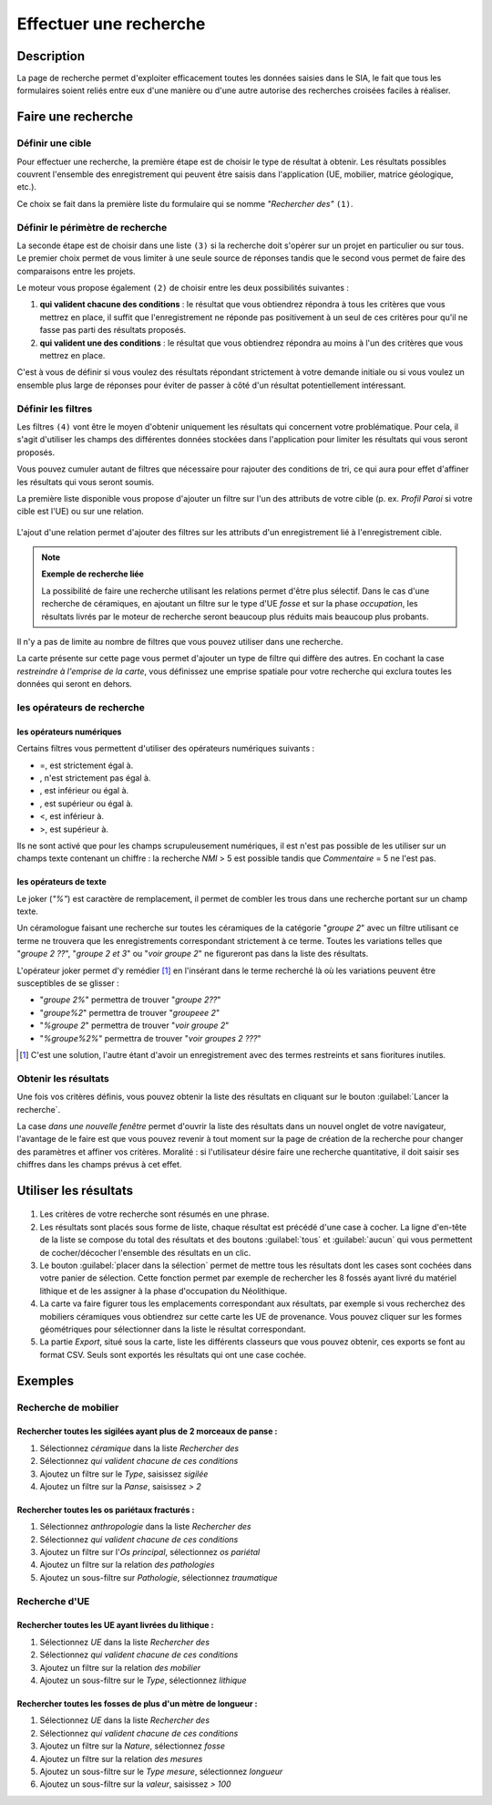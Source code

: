 .. _`recherche-moteur`:

Effectuer une recherche
=======================

Description
-----------

La page de recherche permet d'exploiter efficacement toutes les données saisies dans le SIA, le fait que tous les formulaires soient reliés entre eux d'une manière ou d'une autre autorise des recherches croisées faciles à réaliser.

Faire une recherche
--------------------

..	figure:: ./fig/recherche_ecran.png 
	:scale: 75%

Définir une cible
^^^^^^^^^^^^^^^^^

Pour effectuer une recherche, la première étape est de choisir le type de résultat à obtenir. Les résultats possibles couvrent l'ensemble des enregistrement qui peuvent être saisis dans l'application (UE, mobilier, matrice géologique, etc.).

Ce choix se fait dans la première liste du formulaire qui se nomme *"Rechercher des"* ``(1)``.

..	figure:: ./fig/recherche_cible_liste.png 
	:scale: 40%

Définir le périmètre de recherche
^^^^^^^^^^^^^^^^^^^^^^^^^^^^^^^^^

La seconde étape est de choisir dans une liste ``(3)`` si la recherche doit s'opérer sur un projet en particulier ou sur tous. Le premier choix permet de vous limiter à une seule source de réponses tandis que le second vous permet de faire des comparaisons entre les projets. 

Le moteur vous propose également ``(2)`` de choisir entre les deux possibilités suivantes :

#. **qui valident chacune des conditions** : le résultat que vous obtiendrez répondra à tous les critères que vous mettrez en place, il suffit que l'enregistrement ne réponde pas positivement à un seul de ces critères pour qu'il ne fasse pas parti des résultats proposés.

#. **qui valident une des conditions** :  le résultat que vous obtiendrez répondra au moins à l'un des critères que vous mettrez en place.

C'est à vous de définir si vous voulez des résultats répondant strictement à votre demande initiale ou si vous voulez un ensemble plus large de réponses pour éviter de passer à côté d'un résultat potentiellement intéressant.

Définir les filtres
^^^^^^^^^^^^^^^^^^^

Les filtres ``(4)`` vont être le moyen d'obtenir uniquement les résultats qui concernent votre problématique. Pour cela, il s'agit d'utiliser les champs des différentes données stockées dans l'application pour limiter les résultats qui vous seront proposés.

Vous pouvez cumuler autant de filtres que nécessaire pour rajouter des conditions de tri, ce qui aura pour effet d'affiner les résultats qui vous seront soumis.

La première liste disponible vous propose d'ajouter un filtre sur l'un des attributs de votre cible (p. ex. *Profil Paroi* si votre cible est l'UE) ou sur une relation.

..	figure:: ./fig/recherche_filtre_liste.png 
	:scale: 40%
	:alt: Liste des attributs d'UE utilisables 

L'ajout d'une relation permet d'ajouter des filtres sur les attributs d'un enregistrement lié à l'enregistrement cible. 

.. note::
    **Exemple de recherche liée**
    
    La possibilité de faire une recherche utilisant les relations permet d'être plus sélectif. Dans le cas d'une recherche de céramiques, en ajoutant un filtre sur le type d'UE *fosse* et sur la phase *occupation*, les résultats livrés par le moteur de recherche seront beaucoup plus réduits mais beaucoup plus probants.

Il n'y a pas de limite au nombre de filtres que vous pouvez utiliser dans une recherche.

La carte présente sur cette page vous permet d'ajouter un type de filtre qui diffère des autres. En cochant la case *restreindre à l'emprise de la carte*, vous définissez une emprise spatiale pour votre recherche qui exclura toutes les données qui seront en dehors.

les opérateurs de recherche
^^^^^^^^^^^^^^^^^^^^^^^^^^^

les opérateurs numériques
"""""""""""""""""""""""""

Certains filtres vous permettent d'utiliser des opérateurs numériques suivants :

.. |neq| image:: ./fig/char_neq.png
	 :scale: 50%
.. |eqinf| image:: ./fig/char_eqinf.png
	 :scale: 50%
.. |eqsup| image:: ./fig/char_eqsup.png
	 :scale: 50%

* =, est strictement égal à.
* |neq|, n'est strictement pas égal à.
* |eqinf|, est inférieur ou égal à.
* |eqsup|, est supérieur ou égal à.
* <, est inférieur à.
* >, est supérieur à.

Ils ne sont activé que pour les champs scrupuleusement numériques, il est n'est pas possible de les utiliser sur un champs texte contenant un chiffre : la recherche *NMI* > 5 est possible tandis que *Commentaire* = 5 ne l'est pas.

les opérateurs de texte
"""""""""""""""""""""""
    
Le joker (*"%"*) est caractère de remplacement, il permet de combler les trous dans une recherche portant sur un champ texte.

Un céramologue faisant une recherche sur toutes les céramiques de la catégorie "*groupe 2*" avec un filtre utilisant ce terme ne trouvera que les enregistrements correspondant strictement à ce terme. Toutes les variations telles que "*groupe 2 ??*", "*groupe 2 et 3*" ou "*voir groupe 2*" ne figureront pas dans la liste des résultats. 

L'opérateur joker permet d'y remédier [#f1]_ en l'insérant dans le terme recherché là où les variations peuvent être susceptibles de se glisser :

* "*groupe 2%*" permettra de trouver "*groupe 2??*"
* "*groupe%2*"  permettra de trouver "*groupeee 2*" 
* "*%groupe 2*"  permettra de trouver "*voir groupe 2*"
* "*%groupe%2%*"  permettra de trouver "*voir groupes 2 ???*"

.. [#f1] C'est une solution, l'autre étant d'avoir un enregistrement avec des termes restreints et sans fioritures inutiles.

Obtenir les résultats
^^^^^^^^^^^^^^^^^^^^^

Une fois vos critères définis, vous pouvez obtenir la liste des résultats en cliquant sur le bouton :guilabel:`Lancer la recherche`.

La case *dans une nouvelle fenêtre* permet d'ouvrir la liste des résultats dans un nouvel onglet de votre navigateur, l'avantage de le faire est que vous pouvez revenir à tout moment sur la page de création de la recherche pour changer des paramètres et affiner vos critères. Moralité : si l'utilisateur désire faire une recherche quantitative, il doit saisir ses chiffres dans les champs prévus à cet effet.

.. _`recherche-utilisation`:

Utiliser les résultats
----------------------

..	figure:: ./fig/recherche_resultat.png 
	:align: center
	:scale: 50%
	:alt: Exemple de page de résultats

1. Les critères de votre recherche sont résumés en une phrase.
2. Les résultats sont placés sous forme de liste, chaque résultat est précédé d'une case à cocher. La ligne d'en-tête de la liste se compose du total des résultats et des boutons :guilabel:`tous` et :guilabel:`aucun` qui vous permettent de cocher/décocher l'ensemble des résultats en un clic.
3. Le bouton :guilabel:`placer dans la sélection` permet de mettre tous les résultats dont les cases sont cochées dans votre panier de sélection. Cette fonction permet par exemple de rechercher les 8 fossés ayant livré du matériel lithique et de les assigner à la phase d'occupation du Néolithique.
4. La carte va faire figurer tous les emplacements correspondant aux résultats, par exemple si vous recherchez des mobiliers céramiques vous obtiendrez sur cette carte les UE de provenance. Vous pouvez cliquer sur les formes géométriques pour sélectionner dans la liste le résultat correspondant.
5. La partie *Export*, situé sous la carte, liste les différents classeurs que vous pouvez obtenir, ces exports se font au format CSV. Seuls sont exportés les résultats qui ont une case cochée.


Exemples
---------

Recherche de mobilier
^^^^^^^^^^^^^^^^^^^^^^

Rechercher toutes les sigilées ayant plus de 2 morceaux de panse :
""""""""""""""""""""""""""""""""""""""""""""""""""""""""""""""""""

#. Sélectionnez *céramique* dans la liste *Rechercher des*
#. Sélectionnez *qui valident chacune de ces conditions*
#. Ajoutez un filtre sur le *Type*, saisissez *sigilée*
#. Ajoutez un filtre sur la *Panse*, saisissez *> 2*

Rechercher toutes les os pariétaux fracturés :
""""""""""""""""""""""""""""""""""""""""""""""""""""""""""""""""""

#. Sélectionnez *anthropologie* dans la liste *Rechercher des*
#. Sélectionnez *qui valident chacune de ces conditions*
#. Ajoutez un filtre sur l'*Os principal*, sélectionnez *os pariétal*
#. Ajoutez un filtre sur la relation *des pathologies*
#. Ajoutez un sous-filtre sur *Pathologie*, sélectionnez *traumatique*

Recherche d'UE
^^^^^^^^^^^^^^^^^

Rechercher toutes les UE ayant livrées du lithique :
"""""""""""""""""""""""""""""""""""""""""""""""""""""""

#. Sélectionnez *UE* dans la liste *Rechercher des*
#. Sélectionnez *qui valident chacune de ces conditions*
#. Ajoutez un filtre sur la relation *des mobilier*
#. Ajoutez un sous-filtre sur le *Type*, sélectionnez *lithique*


Rechercher toutes les fosses de plus d'un mètre de longueur :
"""""""""""""""""""""""""""""""""""""""""""""""""""""""""""""

#. Sélectionnez *UE* dans la liste *Rechercher des*
#. Sélectionnez *qui valident chacune de ces conditions*
#. Ajoutez un filtre sur la *Nature*, sélectionnez *fosse*
#. Ajoutez un filtre sur la relation *des mesures*
#. Ajoutez un sous-filtre sur le *Type mesure*, sélectionnez *longueur*
#. Ajoutez un sous-filtre sur la *valeur*, saisissez *> 100*
